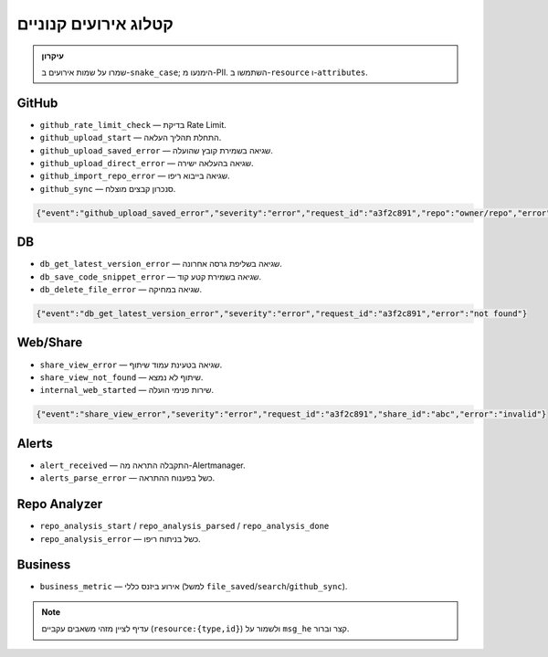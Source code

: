 קטלוג אירועים קנוניים
======================

.. admonition:: עיקרון
   :class: tip

   שמרו על שמות אירועים ב-``snake_case``; הימנעו מ-PII. השתמשו ב-``resource`` ו-``attributes``.

GitHub
------

- ``github_rate_limit_check`` — בדיקת Rate Limit.
- ``github_upload_start`` — התחלת תהליך העלאה.
- ``github_upload_saved_error`` — שגיאה בשמירת קובץ שהועלה.
- ``github_upload_direct_error`` — שגיאה בהעלאה ישירה.
- ``github_import_repo_error`` — שגיאה בייבוא ריפו.
- ``github_sync`` — סנכרון קבצים מוצלח.

.. code-block:: json

   {"event":"github_upload_saved_error","severity":"error","request_id":"a3f2c891","repo":"owner/repo","error":"Rate limit exceeded"}

DB
--

- ``db_get_latest_version_error`` — שגיאה בשליפת גרסה אחרונה.
- ``db_save_code_snippet_error`` — שגיאה בשמירת קטע קוד.
- ``db_delete_file_error`` — שגיאה במחיקה.

.. code-block:: json

   {"event":"db_get_latest_version_error","severity":"error","request_id":"a3f2c891","error":"not found"}

Web/Share
---------

- ``share_view_error`` — שגיאה בטעינת עמוד שיתוף.
- ``share_view_not_found`` — שיתוף לא נמצא.
- ``internal_web_started`` — שירות פנימי הועלה.

.. code-block:: json

   {"event":"share_view_error","severity":"error","request_id":"a3f2c891","share_id":"abc","error":"invalid"}

Alerts
------

- ``alert_received`` — התקבלה התראה מה-Alertmanager.
- ``alerts_parse_error`` — כשל בפענוח ההתראה.

Repo Analyzer
-------------

- ``repo_analysis_start`` / ``repo_analysis_parsed`` / ``repo_analysis_done``
- ``repo_analysis_error`` — כשל בניתוח ריפו.

Business
--------

- ``business_metric`` — אירוע ביזנס כללי (למשל ``file_saved``/``search``/``github_sync``).

.. note::
   עדיף לציין מזהי משאבים עקביים (``resource:{type,id}``) ולשמור על ``msg_he`` קצר וברור.
